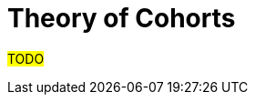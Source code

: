 :navtitle: Theory of Cohorts
:description: Explanation and details of Cohort module design
:toc:

= Theory of Cohorts

#TODO#